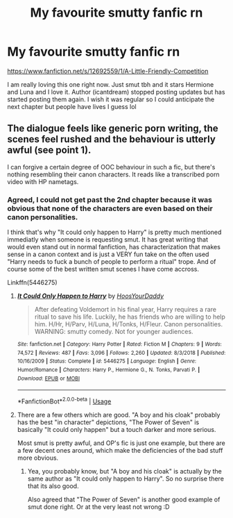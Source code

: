 #+TITLE: My favourite smutty fanfic rn

* My favourite smutty fanfic rn
:PROPERTIES:
:Author: Free_The_Pee
:Score: 0
:DateUnix: 1574802684.0
:DateShort: 2019-Nov-27
:END:
[[https://www.fanfiction.net/s/12692559/1/A-Little-Friendly-Competition]]

I am really loving this one right now. Just smut tbh and it stars Hermione and Luna and I love it. Author (icantdream) stopped posting updates but has started posting them again. I wish it was regular so I could anticipate the next chapter but people have lives I guess lol


** The dialogue feels like generic porn writing, the scenes feel rushed and the behaviour is utterly awful (see point 1).

I can forgive a certain degree of OOC behaviour in such a fic, but there's nothing resembling their canon characters. It reads like a transcribed porn video with HP nametags.
:PROPERTIES:
:Author: Hellstrike
:Score: 5
:DateUnix: 1574816766.0
:DateShort: 2019-Nov-27
:END:

*** Agreed, I could not get past the 2nd chapter because it was obvious that none of the characters are even based on their canon personalities.

I think that's why "It could only happen to Harry" is pretty much mentioned immediatly when someone is requesting smut. It has great writing that would even stand out in normal fanfiction, has characterization that makes sense in a canon context and is just a VERY fun take on the often used "Harry needs to fuck a bunch of people to perform a ritual" trope. And of course some of the best written smut scenes I have come accross.

Linkffn(5446275)
:PROPERTIES:
:Author: Blubberinoo
:Score: 6
:DateUnix: 1574826460.0
:DateShort: 2019-Nov-27
:END:

**** [[https://www.fanfiction.net/s/5446275/1/][*/It Could Only Happen to Harry/*]] by [[https://www.fanfiction.net/u/2114636/HoosYourDaddy][/HoosYourDaddy/]]

#+begin_quote
  After defeating Voldemort in his final year, Harry requires a rare ritual to save his life. Luckily, he has friends who are willing to help him. H/Hr, H/Parv, H/Luna, H/Tonks, H/Fleur. Canon personalities. WARNING: smutty comedy. Not for younger audiences.
#+end_quote

^{/Site/:} ^{fanfiction.net} ^{*|*} ^{/Category/:} ^{Harry} ^{Potter} ^{*|*} ^{/Rated/:} ^{Fiction} ^{M} ^{*|*} ^{/Chapters/:} ^{9} ^{*|*} ^{/Words/:} ^{74,572} ^{*|*} ^{/Reviews/:} ^{487} ^{*|*} ^{/Favs/:} ^{3,096} ^{*|*} ^{/Follows/:} ^{2,260} ^{*|*} ^{/Updated/:} ^{8/3/2018} ^{*|*} ^{/Published/:} ^{10/16/2009} ^{*|*} ^{/Status/:} ^{Complete} ^{*|*} ^{/id/:} ^{5446275} ^{*|*} ^{/Language/:} ^{English} ^{*|*} ^{/Genre/:} ^{Humor/Romance} ^{*|*} ^{/Characters/:} ^{Harry} ^{P.,} ^{Hermione} ^{G.,} ^{N.} ^{Tonks,} ^{Parvati} ^{P.} ^{*|*} ^{/Download/:} ^{[[http://www.ff2ebook.com/old/ffn-bot/index.php?id=5446275&source=ff&filetype=epub][EPUB]]} ^{or} ^{[[http://www.ff2ebook.com/old/ffn-bot/index.php?id=5446275&source=ff&filetype=mobi][MOBI]]}

--------------

*FanfictionBot*^{2.0.0-beta} | [[https://github.com/tusing/reddit-ffn-bot/wiki/Usage][Usage]]
:PROPERTIES:
:Author: FanfictionBot
:Score: 6
:DateUnix: 1574826483.0
:DateShort: 2019-Nov-27
:END:


**** There are a few others which are good. "A boy and his cloak" probably has the best "in character" depictions, "The Power of Seven" is basically "It could only happen" but a touch darker and more serious.

Most smut is pretty awful, and OP's fic is just one example, but there are a few decent ones around, which make the deficiencies of the bad stuff more obvious.
:PROPERTIES:
:Author: Hellstrike
:Score: 3
:DateUnix: 1574950982.0
:DateShort: 2019-Nov-28
:END:

***** Yea, you probably know, but "A boy and his cloak" is actually by the same author as "It could only happen to Harry". So no surprise there that its also good.

Also agreed that "The Power of Seven" is another good example of smut done right. Or at the very least not wrong :D
:PROPERTIES:
:Author: Blubberinoo
:Score: 2
:DateUnix: 1574953131.0
:DateShort: 2019-Nov-28
:END:
